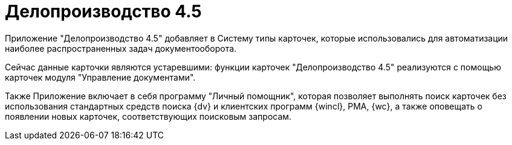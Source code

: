 = Делопроизводство 4.5

Приложение "Делопроизводство 4.5" добавляет в Систему типы карточек, которые использовались для автоматизации наиболее распространенных задач документооборота.

Сейчас данные карточки являются устаревшими: функции карточек "Делопроизводство 4.5" реализуются с помощью карточек модуля "Управление документами".

Также Приложение включает в себя программу "Личный помощник", которая позволяет выполнять поиск карточек без использования стандартных средств поиска {dv} и клиентских программ {wincl}, РМА, {wc}, а также оповещать о появлении новых карточек, соответствующих поисковым запросам.